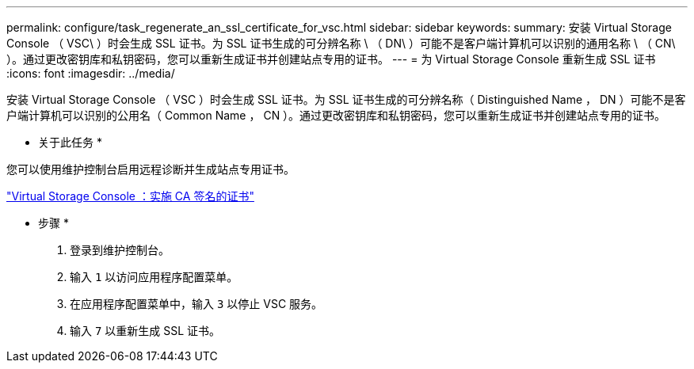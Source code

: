 ---
permalink: configure/task_regenerate_an_ssl_certificate_for_vsc.html 
sidebar: sidebar 
keywords:  
summary: 安装 Virtual Storage Console （ VSC\ ）时会生成 SSL 证书。为 SSL 证书生成的可分辨名称 \ （ DN\ ）可能不是客户端计算机可以识别的通用名称 \ （ CN\ ）。通过更改密钥库和私钥密码，您可以重新生成证书并创建站点专用的证书。 
---
= 为 Virtual Storage Console 重新生成 SSL 证书
:icons: font
:imagesdir: ../media/


[role="lead"]
安装 Virtual Storage Console （ VSC ）时会生成 SSL 证书。为 SSL 证书生成的可分辨名称（ Distinguished Name ， DN ）可能不是客户端计算机可以识别的公用名（ Common Name ， CN ）。通过更改密钥库和私钥密码，您可以重新生成证书并创建站点专用的证书。

* 关于此任务 *

您可以使用维护控制台启用远程诊断并生成站点专用证书。

https://kb.netapp.com/advice_and_troubleshooting/data_storage_software/vsc_and_vasa_provider/virtual_storage_console%3a_implementing_ca_signed_certificates["Virtual Storage Console ：实施 CA 签名的证书"]

* 步骤 *

. 登录到维护控制台。
. 输入 `1` 以访问应用程序配置菜单。
. 在应用程序配置菜单中，输入 `3` 以停止 VSC 服务。
. 输入 `7` 以重新生成 SSL 证书。

